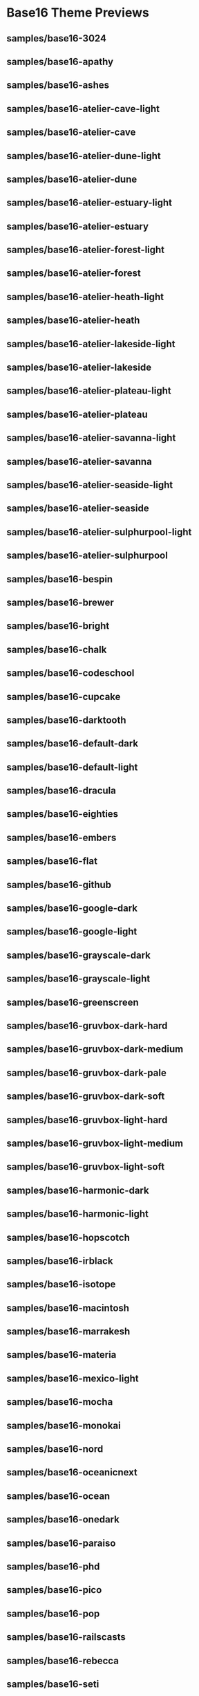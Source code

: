 * Base16 Theme Previews

** samples/base16-3024

[[./samples/base16-3024.png]]

** samples/base16-apathy

[[./samples/base16-apathy.png]]

** samples/base16-ashes

[[./samples/base16-ashes.png]]

** samples/base16-atelier-cave-light

[[./samples/base16-atelier-cave-light.png]]

** samples/base16-atelier-cave

[[./samples/base16-atelier-cave.png]]

** samples/base16-atelier-dune-light

[[./samples/base16-atelier-dune-light.png]]

** samples/base16-atelier-dune

[[./samples/base16-atelier-dune.png]]

** samples/base16-atelier-estuary-light

[[./samples/base16-atelier-estuary-light.png]]

** samples/base16-atelier-estuary

[[./samples/base16-atelier-estuary.png]]

** samples/base16-atelier-forest-light

[[./samples/base16-atelier-forest-light.png]]

** samples/base16-atelier-forest

[[./samples/base16-atelier-forest.png]]

** samples/base16-atelier-heath-light

[[./samples/base16-atelier-heath-light.png]]

** samples/base16-atelier-heath

[[./samples/base16-atelier-heath.png]]

** samples/base16-atelier-lakeside-light

[[./samples/base16-atelier-lakeside-light.png]]

** samples/base16-atelier-lakeside

[[./samples/base16-atelier-lakeside.png]]

** samples/base16-atelier-plateau-light

[[./samples/base16-atelier-plateau-light.png]]

** samples/base16-atelier-plateau

[[./samples/base16-atelier-plateau.png]]

** samples/base16-atelier-savanna-light

[[./samples/base16-atelier-savanna-light.png]]

** samples/base16-atelier-savanna

[[./samples/base16-atelier-savanna.png]]

** samples/base16-atelier-seaside-light

[[./samples/base16-atelier-seaside-light.png]]

** samples/base16-atelier-seaside

[[./samples/base16-atelier-seaside.png]]

** samples/base16-atelier-sulphurpool-light

[[./samples/base16-atelier-sulphurpool-light.png]]

** samples/base16-atelier-sulphurpool

[[./samples/base16-atelier-sulphurpool.png]]

** samples/base16-bespin

[[./samples/base16-bespin.png]]

** samples/base16-brewer

[[./samples/base16-brewer.png]]

** samples/base16-bright

[[./samples/base16-bright.png]]

** samples/base16-chalk

[[./samples/base16-chalk.png]]

** samples/base16-codeschool

[[./samples/base16-codeschool.png]]

** samples/base16-cupcake

[[./samples/base16-cupcake.png]]

** samples/base16-darktooth

[[./samples/base16-darktooth.png]]

** samples/base16-default-dark

[[./samples/base16-default-dark.png]]

** samples/base16-default-light

[[./samples/base16-default-light.png]]

** samples/base16-dracula

[[./samples/base16-dracula.png]]

** samples/base16-eighties

[[./samples/base16-eighties.png]]

** samples/base16-embers

[[./samples/base16-embers.png]]

** samples/base16-flat

[[./samples/base16-flat.png]]

** samples/base16-github

[[./samples/base16-github.png]]

** samples/base16-google-dark

[[./samples/base16-google-dark.png]]

** samples/base16-google-light

[[./samples/base16-google-light.png]]

** samples/base16-grayscale-dark

[[./samples/base16-grayscale-dark.png]]

** samples/base16-grayscale-light

[[./samples/base16-grayscale-light.png]]

** samples/base16-greenscreen

[[./samples/base16-greenscreen.png]]

** samples/base16-gruvbox-dark-hard

[[./samples/base16-gruvbox-dark-hard.png]]

** samples/base16-gruvbox-dark-medium

[[./samples/base16-gruvbox-dark-medium.png]]

** samples/base16-gruvbox-dark-pale

[[./samples/base16-gruvbox-dark-pale.png]]

** samples/base16-gruvbox-dark-soft

[[./samples/base16-gruvbox-dark-soft.png]]

** samples/base16-gruvbox-light-hard

[[./samples/base16-gruvbox-light-hard.png]]

** samples/base16-gruvbox-light-medium

[[./samples/base16-gruvbox-light-medium.png]]

** samples/base16-gruvbox-light-soft

[[./samples/base16-gruvbox-light-soft.png]]

** samples/base16-harmonic-dark

[[./samples/base16-harmonic-dark.png]]

** samples/base16-harmonic-light

[[./samples/base16-harmonic-light.png]]

** samples/base16-hopscotch

[[./samples/base16-hopscotch.png]]

** samples/base16-irblack

[[./samples/base16-irblack.png]]

** samples/base16-isotope

[[./samples/base16-isotope.png]]

** samples/base16-macintosh

[[./samples/base16-macintosh.png]]

** samples/base16-marrakesh

[[./samples/base16-marrakesh.png]]

** samples/base16-materia

[[./samples/base16-materia.png]]

** samples/base16-mexico-light

[[./samples/base16-mexico-light.png]]

** samples/base16-mocha

[[./samples/base16-mocha.png]]

** samples/base16-monokai

[[./samples/base16-monokai.png]]

** samples/base16-nord

[[./samples/base16-nord.png]]

** samples/base16-oceanicnext

[[./samples/base16-oceanicnext.png]]

** samples/base16-ocean

[[./samples/base16-ocean.png]]

** samples/base16-onedark

[[./samples/base16-onedark.png]]

** samples/base16-paraiso

[[./samples/base16-paraiso.png]]

** samples/base16-phd

[[./samples/base16-phd.png]]

** samples/base16-pico

[[./samples/base16-pico.png]]

** samples/base16-pop

[[./samples/base16-pop.png]]

** samples/base16-railscasts

[[./samples/base16-railscasts.png]]

** samples/base16-rebecca

[[./samples/base16-rebecca.png]]

** samples/base16-seti

[[./samples/base16-seti.png]]

** samples/base16-shapeshifter

[[./samples/base16-shapeshifter.png]]

** samples/base16-solarflare

[[./samples/base16-solarflare.png]]

** samples/base16-solarized-dark

[[./samples/base16-solarized-dark.png]]

** samples/base16-solarized-light

[[./samples/base16-solarized-light.png]]

** samples/base16-spacemacs

[[./samples/base16-spacemacs.png]]

** samples/base16-summerfruit-dark

[[./samples/base16-summerfruit-dark.png]]

** samples/base16-summerfruit-light

[[./samples/base16-summerfruit-light.png]]

** samples/base16-tomorrow-night

[[./samples/base16-tomorrow-night.png]]

** samples/base16-tomorrow

[[./samples/base16-tomorrow.png]]

** samples/base16-tube

[[./samples/base16-tube.png]]

** samples/base16-twilight

[[./samples/base16-twilight.png]]

** samples/base16-unikitty-dark

[[./samples/base16-unikitty-dark.png]]

** samples/base16-unikitty-light

[[./samples/base16-unikitty-light.png]]

** samples/base16-woodland

[[./samples/base16-woodland.png]]
